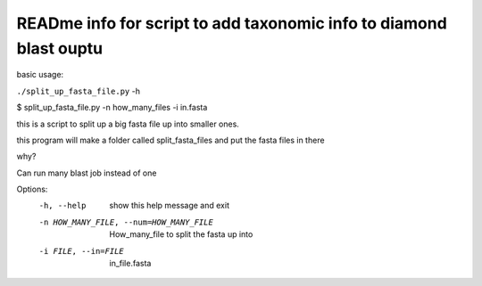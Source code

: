 READme info for script to add taxonomic info to diamond blast ouptu
==============================================

basic usage:

``./split_up_fasta_file.py`` -h 

$ split_up_fasta_file.py -n how_many_files -i in.fasta

this is a script to split up a big fasta file up into smaller ones.

this program will make a folder called split_fasta_files and
put the fasta files in there

why?

Can run many blast job instead of one 


Options:
  -h, --help            show this help message and exit
  -n HOW_MANY_FILE, --num=HOW_MANY_FILE
                        How_many_file to split the fasta up into
  -i FILE, --in=FILE    in_file.fasta
